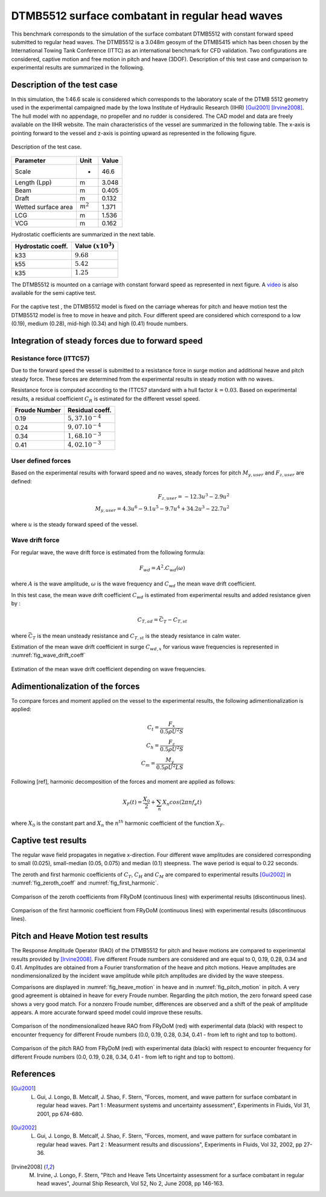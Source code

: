 .. dtmb5512_test:

DTMB5512 surface combatant in regular head waves
~~~~~~~~~~~~~~~~~~~~~~~~~~~~~~~~~~~~~~~~~~~~~~~~~

This benchmark corresponds to the simulation of the surface combatant DTMB5512 with constant forward speed submitted to
regular head waves. The DTMB5512 is a 3.048m geosym of the DTMB5415 which has been chosen by the International Towing
Tank Conference (ITTC) as an international benchmark for CFD validation. Two configurations are considered, captive
motion and free motion in pitch and heave (3DOF). Description of this test case and comparison to experimental results
are summarized in the following.

Description of the test case
----------------------------

In this simulation, the 1:46.6 scale is considered which corresponds to the laboratory scale of the DTMB 5512 geometry
used in the experimental campaigned made by the Iowa Institute of Hydraulic Research (IIHR) [Gui2001]_ [Irvine2008]_. The hull model with no
appendage, no propeller and no rudder is considered. The CAD model and data are freely available on the IIHR website. The main characteristics of the
vessel are summarized in the following table. The x-axis is pointing forward to the vessel and z-axis is pointing upward
as represented in the following figure.

.. _fig_DTMB5512_geometry:
.. figure:: _static/DTMB5512_configuration.png
    :align: center
    :alt: DTMB5512 geometry

    Description of the test case.

===================== ================ =====================
Parameter             Unit             Value
===================== ================ =====================
Scale                 -                46.6
Length (Lpp)          m                3.048
Beam                  m                0.405
Draft                 m                0.132
Wetted surface area   :math:`m^2`      1.371
LCG                   m                1.536
VCG                   m                0.162
===================== ================ =====================

Hydrostatic coefficients are summarized in the next table.

===================== ====================
Hydrostatic coeff.    Value :math:`(x10^3)`
===================== ====================
k33                   :math:`9.68`
k55                   :math:`5.42`
k35                   :math:`1.25`
===================== ====================

The DTMB5512 is mounted on a carriage with constant forward speed as represented in next figure.
A `video <https://www.youtube.com/watch?v=yUbBE2nytg0>`_ is also available for the semi captive test.

.. _fig_simulation_picture:
.. figure:: _static/DTMB5512_simulation_picture.png
    :align: center
    :alt: DTMB5512 simulation
    :scale: 50%

For the captive test , the DTMB5512 model is fixed on the carriage whereas for pitch and heave motion test the DTMB5512
model is free to move in heave and pitch. Four different speed are considered which correspond to a low (0.19),
medium (0.28), mid-high (0.34) and high (0.41) froude numbers.

Integration of steady forces due to forward speed
-------------------------------------------------

Resistance force (ITTC57)
..........................

Due to the forward speed the vessel is submitted to a resistance force in surge motion and additional heave and pitch steady force. These forces are determined from the experimental results in steady motion with no waves.

Resistance force is computed according to the ITTC57 standard with a hull factor :math:`k=0.03`. Based on experimental results, a residual coefficient :math:`C_R` is estimated for the different vessel speed.

================ =====================
Froude Number         Residual coeff.
================ =====================
0.19             :math:`5,37.10^{-4}`
0.24             :math:`9,07.10^{-4}`
0.34             :math:`1,68.10^{-3}`
0.41             :math:`4,02.10^{-3}`
================ =====================

User defined forces
...................

Based on the experimental results with forward speed and no waves, steady forces for pitch :math:`M_{y,user}` and :math:`F_{z,user}` are defined:

.. math::
    F_{z,user} = -12.3 u^3 - 2.9 u^2 \\
    M_{y,user} = 4.3 u^6 - 9.1 u^5 - 9.7 u^4 + 34.2 u^3 - 22.7 u^2

where :math:`u` is the steady forward speed of the vessel.

Wave drift force
................

For regular wave, the wave drift force is estimated from the following formula:

.. math::
    F_{wd} = A^2 . C_{wd}(\omega)

where :math:`A` is the wave amplitude, :math:`\omega` is the wave frequency and :math:`C_{wd}` the mean wave drift coefficient.

In this test case, the mean wave drift coefficient :math:`C_{wd}` is estimated from experimental results and added resistance given by :

.. math::
    C_{T,ad} = \bar{C_T} - C_{T,st}

where :math:`\bar{C_T}` is the mean unsteady resistance and :math:`C_{T,st}` is the steady resistance in calm water.

Estimation of the mean wave drift coefficient in surge :math:`C_{wd, x}` for various wave frequencies is represented in :numref:`fig_wave_drift_coeff`

.. _fig_wave_drift_coeff:
.. figure:: _static/Cwd.png
    :align: center
    :alt: Mean Wave drift
    :scale: 50 %

    Estimation of the mean wave drift coefficient depending on wave frequencies.


Adimentionalization of the forces
---------------------------------

To compare forces and moment applied on the vessel to the experimental results, the following adimentionalization is applied:

.. math::
    C_t = \frac{F_x}{0.5 \rho U^2 S} \\
    C_h = \frac{F_z}{0.5 \rho U^2 S} \\
    C_m = \frac{M_y}{0.5 \rho U^2 L S}

Following [ref], harmonic decomposition of the forces and moment are applied as follows:

.. math::
    X_F(t) = \frac{X_0}{2} + \sum_n X_n cos(2 \pi n f_e t)

where :math:`X_0` is the constant part and :math:`X_n` the :math:`n^{th}` harmonic coefficient of the function :math:`X_F`.


Captive test results
--------------------

The regular wave field propagates in negative x-direction. Four different wave amplitudes are considered corresponding to small (0.025), small-median (0.05, 0.075) and median (0.1) steepness. The wave period is equal to 0.22 seconds.

The zeroth and first harmonic coefficients of :math:`C_T`, :math:`C_H` and :math:`C_M` are compared to experimental results [Gui2002]_ in :numref:`fig_zeroth_coeff` and :numref:`fig_first_harmonic`.

.. _fig_zeroth_coeff:
.. figure:: _static/zero_harmonic_plot.png
    :align: center
    :alt: Zeroth coefficient
    :scale: 50%

    Comparison of the zeroth coefficients from FRyDoM (continuous lines) with experimental results (discontinuous lines).

.. _fig_first_harmonic:
.. figure:: _static/first_harmonic_plot.png
    :align: center
    :alt: First coefficient
    :scale: 50%

    Comparison of the first harmonic coefficient from FRyDoM (continuous lines) with experimental results (discontinuous lines).


Pitch and Heave Motion test results
-----------------------------------

The Response Amplitude Operator (RAO) of the DTMB5512 for pitch and heave motions are compared to experimental results provided by [Irvine2008]_. Five different Froude numbers are considered and are equal to 0, 0.19, 0.28, 0.34 and 0.41. Amplitudes are obtained from a Fourier transformation of the heave and pitch motions. Heave amplitudes are nondimensionalized by the incident wave amplitude while pitch amplitudes are divided by the wave steepess.

Comparisons are displayed in :numref:`fig_heave_motion` in heave and in :numref:`fig_pitch_motion` in pitch. A very good agreement is obtained in heave for every Froude number. Regarding the pitch motion, the zero forward speed case shows a very good match. For a nonzero Froude number, differences are observed and a shift of the peak of amplitude appears. A more accurate forward speed model could improve these results.

.. _fig_heave_motion:
.. figure:: _static/Bench_DTMB_RAO_Heave.png
    :align: center
    :alt: Heave motion

    Comparison of the nondimensionalized heave RAO from FRyDoM (red) with experimental data (black) with respect to encounter frequency for different Froude numbers (0.0, 0.19, 0.28, 0.34, 0.41 - from left to right and top to bottom).

.. _fig_pitch_motion:
.. figure:: _static/Bench_DTMB_RAO_Pitch.png
    :align: center
    :alt: Pitch motion

    Comparison of the pitch RAO from FRyDoM (red) with experimental data (black) with respect to encounter frequency for different Froude numbers (0.0, 0.19, 0.28, 0.34, 0.41 - from left to right and top to bottom).

References
----------

.. [Gui2001] L. Gui, J. Longo, B. Metcalf, J. Shao, F. Stern, "Forces, moment, and wave pattern for surface combatant in regular head waves. Part 1 : Measurment systems and uncertainty assessment", Experiments in Fluids, Vol 31, 2001, pp 674-680.

.. [Gui2002] L. Gui, J. Longo, B. Metcalf, J. Shao, F. Stern, "Forces, moment, and wave pattern for surface combatant in regular head waves. Part 2 : Measurment results and discussions", Experiments in Fluids, Vol 32, 2002, pp 27-36.

.. [Irvine2008] M. Irvine, J. Longo, F. Stern, "Pitch and Heave Tets Uncertainty assessment for a surface combatant in regular head waves", Journal Ship Research, Vol 52, No 2, June 2008, pp 146-163.
